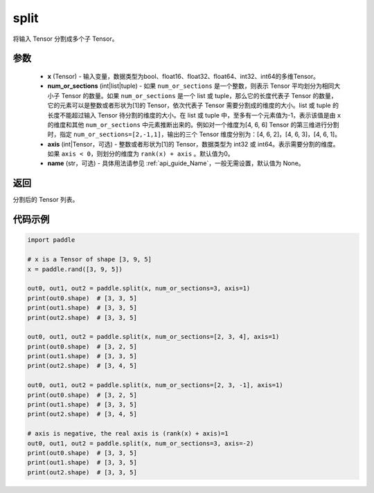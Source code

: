 .. _cn_api_paddle_tensor_split
split
-------------------------------

.. py:function:: paddle.split(x, num_or_sections, axis=0, name=None)



将输入 Tensor 分割成多个子 Tensor。

参数
:::::::::
       - **x** (Tensor) - 输入变量，数据类型为bool、float16、float32、float64、int32、int64的多维Tensor。
       - **num_or_sections** (int|list|tuple) - 如果 ``num_or_sections`` 是一个整数，则表示 Tensor 平均划分为相同大小子 Tensor 的数量。如果 ``num_or_sections`` 是一个 list 或 tuple，那么它的长度代表子 Tensor 的数量，它的元素可以是整数或者形状为[1]的 Tensor，依次代表子 Tensor 需要分割成的维度的大小。list 或 tuple 的长度不能超过输入 Tensor 待分割的维度的大小。在 list 或 tuple 中，至多有一个元素值为-1，表示该值是由 ``x`` 的维度和其他 ``num_or_sections`` 中元素推断出来的。例如对一个维度为[4, 6, 6] Tensor 的第三维进行分割时，指定 ``num_or_sections=[2,-1,1]``，输出的三个 Tensor 维度分别为：[4, 6, 2]，[4, 6, 3]，[4, 6, 1]。
       - **axis** (int|Tensor，可选) - 整数或者形状为[1]的 Tensor，数据类型为 int32 或 int64。表示需要分割的维度。如果 ``axis < 0``，则划分的维度为 ``rank(x) + axis`` 。默认值为0。
       - **name** (str，可选) - 具体用法请参见  :ref:`api_guide_Name`，一般无需设置，默认值为 None。

返回
:::::::::
分割后的 Tensor 列表。


代码示例
:::::::::

.. code-block:: python

       import paddle
       
       # x is a Tensor of shape [3, 9, 5]
       x = paddle.rand([3, 9, 5])

       out0, out1, out2 = paddle.split(x, num_or_sections=3, axis=1)
       print(out0.shape)  # [3, 3, 5]
       print(out1.shape)  # [3, 3, 5]
       print(out2.shape)  # [3, 3, 5]

       out0, out1, out2 = paddle.split(x, num_or_sections=[2, 3, 4], axis=1)
       print(out0.shape)  # [3, 2, 5]
       print(out1.shape)  # [3, 3, 5]
       print(out2.shape)  # [3, 4, 5]

       out0, out1, out2 = paddle.split(x, num_or_sections=[2, 3, -1], axis=1)
       print(out0.shape)  # [3, 2, 5]
       print(out1.shape)  # [3, 3, 5]
       print(out2.shape)  # [3, 4, 5]
       
       # axis is negative, the real axis is (rank(x) + axis)=1
       out0, out1, out2 = paddle.split(x, num_or_sections=3, axis=-2)
       print(out0.shape)  # [3, 3, 5]
       print(out1.shape)  # [3, 3, 5]
       print(out2.shape)  # [3, 3, 5]
